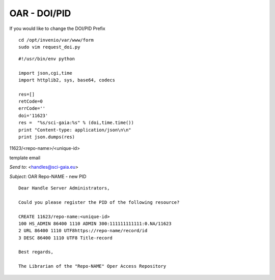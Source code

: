 =============
OAR - DOI/PID
=============

If you would like to change the DOI/PID Prefix


::

	cd /opt/invenio/var/www/form
	sudo vim request_doi.py


::


	#!/usr/bin/env python

	import json,cgi,time
	import httplib2, sys, base64, codecs

	res=[]
	retCode=0
	errCode=''
	doi='11623' 
	res =  "%s/sci-gaia:%s" % (doi,time.time())
	print "Content-type: application/json\n\n"
	print json.dumps(res)



11623/<repo-name>/<unique-id>




template email 

*Send to*: <handles@sci-gaia.eu>

*Subject*: OAR Repo-NAME - new PID

::

	Dear Handle Server Administrators,

	Could you please register the PID of the following resource?

	CREATE 11623/repo-name:<unique-id>
	100 HS_ADMIN 86400 1110 ADMIN 300:111111111111:0.NA/11623
	2 URL 86400 1110 UTF8https://repo-name/record/id  
	3 DESC 86400 1110 UTF8 Title-record

	Best regards,

	The Librarian of the "Repo-NAME" Oper Access Repository


